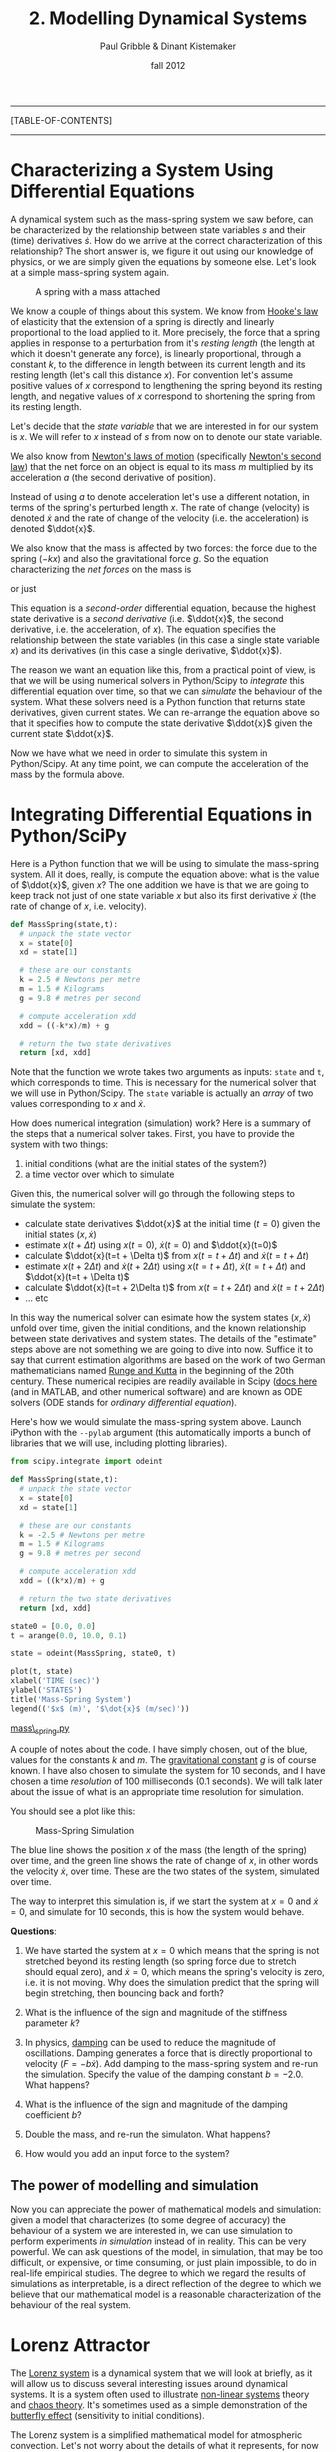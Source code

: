 #+STARTUP: showall

#+TITLE:     2. Modelling Dynamical Systems
#+AUTHOR:    Paul Gribble & Dinant Kistemaker
#+EMAIL:     paul@gribblelab.org
#+DATE:      fall 2012
#+LINK_UP: http://www.gribblelab.org/compneuro/1_Dynamical_Systems.html
#+LINK_HOME: http://www.gribblelab.org/compneuro/index.html

-----
[TABLE-OF-CONTENTS]
-----

* Characterizing a System Using Differential Equations

A dynamical system such as the mass-spring system we saw before, can
be characterized by the relationship between state variables $s$ and
their (time) derivatives $\dot{s}$. How do we arrive at the correct
characterization of this relationship? The short answer is, we figure
it out using our knowledge of physics, or we are simply given the
equations by someone else. Let's look at a simple mass-spring system
again.

#+ATTR_HTML: height="200px" align="center"
#+CAPTION: A spring with a mass attached
[[file:figs/spring-mass.png]]

We know a couple of things about this system. We know from [[http://en.wikipedia.org/wiki/Hooke's_law][Hooke's law]]
of elasticity that the extension of a spring is directly and linearly
proportional to the load applied to it. More precisely, the force that
a spring applies in response to a perturbation from it's /resting
length/ (the length at which it doesn't generate any force), is
linearly proportional, through a constant $k$, to the difference in
length between its current length and its resting length (let's call
this distance $x$). For convention let's assume positive values of $x$
correspond to lengthening the spring beyond its resting length, and
negative values of $x$ correspond to shortening the spring from its
resting length.

\begin{equation}
F = -kx
\end{equation}

Let's decide that the /state variable/ that we are interested in for
our system is $x$. We will refer to $x$ instead of $s$ from now on to
denote our state variable.

We also know from [[http://en.wikipedia.org/wiki/Newton's_laws_of_motion][Newton's laws of motion]] (specifically [[http://en.wikipedia.org/wiki/Newton's_laws_of_motion#Newton.27s_second_law][Newton's
second law]]) that the net force on an object is equal to its mass $m$
multiplied by its acceleration $a$ (the second derivative of
position).

\begin{equation}
F = ma
\end{equation}

Instead of using $a$ to denote acceleration let's use a different
notation, in terms of the spring's perturbed length $x$. The rate of
change (velocity) is denoted $\dot{x}$ and the rate of change of the
velocity (i.e. the acceleration) is denoted $\ddot{x}$.

\begin{equation}
F = m \ddot{x}
\end{equation}

We also know that the mass is affected by two forces: the force due to
the spring ($-kx$) and also the gravitational force $g$. So the
equation characterizing the /net forces/ on the mass is

\begin{equation}
\sum{F} = m\ddot{x} = -kx + mg
\end{equation}

or just

\begin{equation}
m\ddot{x} = -kx + mg 
\end{equation}

This equation is a /second-order/ differential equation, because the
highest state derivative is a /second derivative/ (i.e. $\ddot{x}$,
the second derivative, i.e. the acceleration, of $x$). The equation
specifies the relationship between the state variables (in this case a
single state variable $x$) and its derivatives (in this case a single
derivative, $\ddot{x}$).

The reason we want an equation like this, from a practical point of
view, is that we will be using numerical solvers in Python/Scipy to
/integrate/ this differential equation over time, so that we can
/simulate/ the behaviour of the system. What these solvers need is a
Python function that returns state derivatives, given current
states. We can re-arrange the equation above so that it specifies how
to compute the state derivative $\ddot{x}$ given the current state
$\ddot{x}$.

\begin{equation}
\ddot{x} = \frac{-kx}{m} + g
\end{equation}

Now we have what we need in order to simulate this system in
Python/Scipy. At any time point, we can compute the acceleration of
the mass by the formula above.

* Integrating Differential Equations in Python/SciPy

Here is a Python function that we will be using to simulate the
mass-spring system. All it does, really, is compute the equation
above: what is the value of $\ddot{x}$, given $x$? The one addition we
have is that we are going to keep track not just of one state variable
$x$ but also its first derivative $\dot{x}$ (the rate of change of
$x$, i.e. velocity).

#+BEGIN_SRC python
def MassSpring(state,t):
  # unpack the state vector
  x = state[0]
  xd = state[1]
  
  # these are our constants
  k = 2.5 # Newtons per metre
  m = 1.5 # Kilograms
  g = 9.8 # metres per second

  # compute acceleration xdd
  xdd = ((-k*x)/m) + g
  
  # return the two state derivatives
  return [xd, xdd]
#+END_SRC

Note that the function we wrote takes two arguments as inputs: =state=
and =t=, which corresponds to time. This is necessary for the
numerical solver that we will use in Python/Scipy. The =state=
variable is actually an /array/ of two values corresponding to $x$ and
$\dot{x}$.

How does numerical integration (simulation) work? Here is a summary of the steps that a numerical solver takes. First, you have to provide the system with two things:

1. initial conditions (what are the initial states of the system?)
2. a time vector over which to simulate

Given this, the numerical solver will go through the following steps to simulate the system:

- calculate state derivatives $\ddot{x}$ at the initial time ($t=0$)
  given the initial states $(x,\dot{x})$
- estimate $x(t+ \Delta t)$ using $x(t=0)$, $\dot{x}(t=0)$ and
  $\ddot{x}(t=0)$
- calculate $\ddot{x}(t=t + \Delta t)$ from $x(t=t + \Delta t)$ and
  $\dot{x}(t=t + \Delta t)$
- estimate $x(t + 2 \Delta t)$ and $\dot{x}(t + 2 \Delta t)$ using
  $x(t=t + \Delta t)$, $\dot{x}(t=t + \Delta t)$ and $\ddot{x}(t=t +
  \Delta t)$
- calculate $\ddot{x}(t=t + 2\Delta t)$ from $x(t=t + 2\Delta t)$ and
  $\dot{x}(t=t + 2\Delta t)$
- ... etc

In this way the numerical solver can esimate how the system states
$(x,\dot{x})$ unfold over time, given the initial conditions, and the
known relationship between state derivatives and system states. The
details of the "estimate" steps above are not something we are going
to dive into now. Suffice it to say that current estimation algorithms
are based on the work of two German mathematicians named [[http://en.wikipedia.org/wiki/Runge–Kutta_methods][Runge and
Kutta]] in the beginning of the 20th century. These numerical recipies
are readily available in Scipy ([[http://docs.scipy.org/doc/scipy/reference/integrate.html][docs here]] (and in MATLAB, and other
numerical software) and are known as ODE solvers (ODE stands for
/ordinary differential equation/).

Here's how we would simulate the mass-spring system above. Launch
iPython with the =--pylab= argument (this automatically imports a
bunch of libraries that we will use, including plotting libraries).

#+BEGIN_SRC python
from scipy.integrate import odeint

def MassSpring(state,t):
  # unpack the state vector
  x = state[0]
  xd = state[1]
  
  # these are our constants
  k = -2.5 # Newtons per metre
  m = 1.5 # Kilograms
  g = 9.8 # metres per second

  # compute acceleration xdd
  xdd = ((k*x)/m) + g
  
  # return the two state derivatives
  return [xd, xdd]

state0 = [0.0, 0.0]
t = arange(0.0, 10.0, 0.1)

state = odeint(MassSpring, state0, t)

plot(t, state)
xlabel('TIME (sec)')
ylabel('STATES')
title('Mass-Spring System')
legend(('$x$ (m)', '$\dot{x}$ (m/sec)'))
#+END_SRC

[[file:code/mass_spring.py][mass\_spring.py]]

A couple of notes about the code. I have simply chosen, out of the
blue, values for the constants $k$ and $m$. The [[http://en.wikipedia.org/wiki/Gravitational_constant][gravitational constant]]
$g$ is of course known. I have also chosen to simulate the system for
10 seconds, and I have chosen a time /resolution/ of 100 milliseconds
(0.1 seconds). We will talk later about the issue of what is an
appropriate time resolution for simulation.

You should see a plot like this:

#+ATTR_HTML: height="400px" align="center"
#+CAPTION: Mass-Spring Simulation
[[file:figs/mass-spring-sim.png]]

The blue line shows the position $x$ of the mass (the length of the
spring) over time, and the green line shows the rate of change of $x$,
in other words the velocity $\dot{x}$, over time. These are the two
states of the system, simulated over time.

The way to interpret this simulation is, if we start the system at
$x=0$ and $\dot{x}=0$, and simulate for 10 seconds, this is how the
system would behave.

*Questions*:

1. We have started the system at $x=0$ which means that the spring is
   not stretched beyond its resting length (so spring force due to
   stretch should equal zero), and $\dot{x}=0$, which means the
   spring's velocity is zero, i.e. it is not moving. Why does the
   simulation predict that the spring will begin stretching, then
   bouncing back and forth?

2. What is the influence of the sign and magnitude of the stiffness
   parameter $k$?

3. In physics, [[http://en.wikipedia.org/wiki/Damping][damping]] can be used to reduce the magnitude of
   oscillations. Damping generates a force that is directly
   proportional to velocity ($F = -b\dot{x}$). Add damping to the
   mass-spring system and re-run the simulation. Specify the value of
   the damping constant $b=-2.0$. What happens?

4. What is the influence of the sign and magnitude of the damping
   coefficient $b$?

5. Double the mass, and re-run the simulaton. What happens?

6. How would you add an input force to the system?

** The power of modelling and simulation

Now you can appreciate the power of mathematical models and
simulation: given a model that characterizes (to some degree of
accuracy) the behaviour of a system we are interested in, we can use
simulation to perform experiments /in simulation/ instead of in
reality. This can be very powerful. We can ask questions of the model,
in simulation, that may be too difficult, or expensive, or time
consuming, or just plain impossible, to do in real-life empirical
studies. The degree to which we regard the results of simulations as
interpretable, is a direct reflection of the degree to which we
believe that our mathematical model is a reasonable characterization
of the behaviour of the real system.

* Lorenz Attractor

The [[http://en.wikipedia.org/wiki/Lorenz_system][Lorenz system]] is a dynamical system that we will look at briefly,
as it will allow us to discuss several interesting issues around
dynamical systems. It is a system often used to illustrate [[http://en.wikipedia.org/wiki/Nonlinear_system][non-linear
systems]] theory and [[http://en.wikipedia.org/wiki/Chaos_theory][chaos theory]]. It's sometimes used as a simple
demonstration of the [[http://en.wikipedia.org/wiki/Butterfly_effect][butterfly effect]] (sensitivity to initial
conditions).

The Lorenz system is a simplified mathematical model for atmospheric
convection. Let's not worry about the details of what it represents,
for now the important things to note are that it is a system of three
/coupled/ differential equations, and characterizes a system with
three state variables $(x,y,z$).

\begin{eqnarray}
\dot{x} &= &\sigma(y-x)\\
\dot{y} &= &(\rho-z)x - y\\
\dot{z} &= &xy-\beta z
\end{eqnarray}

If you set the three constants $(\sigma,\rho,\beta)$ to specific
values, the system exhibits /chaotic behaviour/.

\begin{eqnarray}
\sigma &= &10\\
\rho &= &28\\
\beta &= &\frac{8}{3}
\end{eqnarray}

Let's implement this system in Python/Scipy. We have been given above
the three equations that characterize how the state derivatives
$(\dot{x},\dot{y},\dot{z})$ depend on $(x,y,z)$ and the constants
$(\sigma,\rho,\beta)$. All we have to do is write a function that
implements this, set some initial conditions, decide on a time array
to simulate over, and run the simulation using =odeint()=.

#+BEGIN_SRC python
from scipy.integrate import odeint

def Lorenz(state,t):
  # unpack the state vector
  x = state[0]
  y = state[1]
  z = state[2]
  
  # these are our constants
  sigma = 10.0
  rho = 28.0
  beta = 8.0/3.0

  # compute state derivatives
  xd = sigma * (y-x)
  yd = (rho-z)*x - y
  zd = x*y - beta*z
  
  # return the state derivatives
  return [xd, yd, zd]

state0 = [2.0, 3.0, 4.0]
t = arange(0.0, 30.0, 0.01)

state = odeint(Lorenz, state0, t)

# do some fancy 3D plotting
from mpl_toolkits.mplot3d import Axes3D
fig = figure()
ax = fig.gca(projection='3d')
ax.plot(state[:,0],state[:,1],state[:,2])
ax.set_xlabel('x')
ax.set_ylabel('y')
ax.set_zlabel('z')
show()
#+END_SRC

You should see something like this:

#+ATTR_HTML: height="600px" align="center"
#+CAPTION: Lorenz Attractor
[[file:figs/lorenz1.png]]

The three axes on the plot represent the three states $(x,y,z)$
plotted over the 30 seconds of simulated time. We started the system
with three particular values of $(x,y,z)$ (I chose them arbitrarily),
and we set the simulation in motion. This is the trajectory, in
/state-space/, of the Lorenz system.

You can see an interesting thing... the system seems to have two
stable equilibrium states, or attractors: those circular paths. The
system circles around in one "neighborhood" in state-space, and then
flips over and circles around the second neighborhood. The number of
times it circles in a given neighborhood, and the time at which it
switches, displays chaotic behaviour, in the sense that they are
exquisitly sensitive to initial conditions.

For example let's re-run the simulation but change the initial
conditions. Let's change them by a very small amount, say
0.0001... and let's only change the $x$ initial state by that very
small amount. We will simulate for 30 seconds.

#+BEGIN_SRC python
t = arange(0.0, 30, 0.01)

# original initial conditions
state1_0 = [2.0, 3.0, 4.0]
state1 = odeint(Lorenz, state1_0, t)

# rerun with very small change in initial conditions
delta = 0.0001
state2_0 = [2.0+delta, 3.0, 4.0]
state2 = odeint(Lorenz, state2_0, t)

# animation
fig,ax = subplots()
pb, = ax.plot(state1[:,0],state1[:,1],'b-',alpha=0.2)
xlabel('x')
ylabel('y')
p, = ax.plot(state1[0:10,0],state1[0:10,1],'b-')
pp, = ax.plot(state1[10,0],state1[10,1],'b.',markersize=10)
p2, = ax.plot(state2[0:10,0],state2[0:10,1],'r-')
pp2, = ax.plot(state2[10,0],state2[10,1],'r.',markersize=10)
tt = title("%4.2f sec" % 0.00)
# animate
step=3
for i in xrange(1,shape(state1)[0]-10,step):
  p.set_xdata(state1[10+i:20+i,0])
  p.set_ydata(state1[10+i:20+i,1])
  pp.set_xdata(state1[19+i,0])
  pp.set_ydata(state1[19+i,1])
  p2.set_xdata(state2[10+i:20+i,0])
  p2.set_ydata(state2[10+i:20+i,1])
  pp2.set_xdata(state2[19+i,0])
  pp2.set_ydata(state2[19+i,1])
  tt.set_text("%4.2f sec" % (i*0.01))
  draw()

i = 1939          # the two simulations really diverge here!
s1 = state1[i,:]
s2 = state2[i,:]
d12 = norm(s1-s2) # distance
print ("distance = %f for a %f different in initial condition") % (d12, delta)
#+END_SRC

#+BEGIN_EXAMPLE
distance = 32.757253 for a 0.000100 different in initial condition
#+END_EXAMPLE

You should see an animation of the two state-space trajectories. For
convenience we are only plotting $x$ vs $y$ and ignoring $z$. It turns
out that 3D animations are not trivial in matplotlib (there is a
library called mayavi that is excellent for 3D stuff).

The original simulation is shown in blue and the new one (in which the
initial condition of $x$ was increased by 0.0001) in red. The two
follow each other quite closely for a long time, and then begin to
diverge at about the 16 second mark. At the end of the animation it
looks like this:

#+ATTR_HTML: height="400px" align="center"
#+CAPTION: Lorenz Attractor
[[file:figs/lorenz2.png]]

At 19.39 seconds it looks like this:

#+ATTR_HTML: height="400px" align="center"
#+CAPTION: Lorenz Attractor
[[file:figs/lorenz3.png]]

Note how the two systems are in different "neighborhoods" entirely!

At the end of the code above we compute the distance between the two
systems (the 3D distance between their respective $(x,y,z)$ positions
in state-space), and the distance is a whopping 32.76 units, for a
0.0001 difference in initial conditions.

This illustrates how systems with relatively simple differential
equations characterizing their behaviour, can turn out to be
exquisitely sensitive to initial conditions. Just imagine if the
initial conditions of your simulation were gathered from empirical
observations (like the weather, for example). Now imagine you use a
model simulation to predict whether it will be sunny (left-hand
"neighborhood" of the plot above) or thunderstorms (right-hand
"neighborhood"), 30 days from now. If the answer can flip between one
prediction and the other, based on a 1/10,000 different in
measurement, you had better be sure of your empirical measurement
instruments, when you make a prediction 30 days out! Actually this
won't even solve the problem, no matter how precise your
measurements. The point is that the system as a whole is very
sensitive to even tiny changes in initial conditions. This is why
short-term weather forecasts are relatively accurate, but forecasts
past a couple of days can turn out to be dead wrong.


* Predator-Prey model

Lotka-Volterra


* Double Pendulum

simple 2-joint arm

